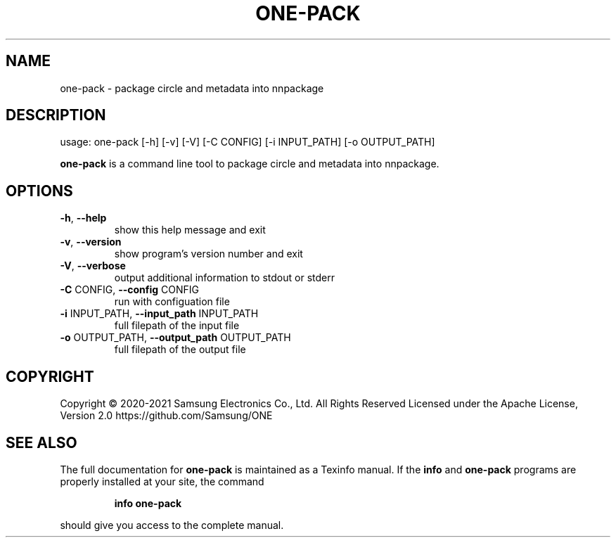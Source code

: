 .TH ONE-PACK "1" "August 2021" "one-pack version 1.17.0" "User Commands"
.SH NAME
one-pack \- package circle and metadata into nnpackage
.SH DESCRIPTION
usage: one\-pack [\-h] [\-v] [\-V] [\-C CONFIG] [\-i INPUT_PATH] [\-o OUTPUT_PATH]
.PP
\fBone\-pack\fR is a command line tool to package circle and metadata into nnpackage.
.SH OPTIONS
.TP
\fB\-h\fR, \fB\-\-help\fR
show this help message and exit
.TP
\fB\-v\fR, \fB\-\-version\fR
show program's version number and exit
.TP
\fB\-V\fR, \fB\-\-verbose\fR
output additional information to stdout or stderr
.TP
\fB\-C\fR CONFIG, \fB\-\-config\fR CONFIG
run with configuation file
.TP
\fB\-i\fR INPUT_PATH, \fB\-\-input_path\fR INPUT_PATH
full filepath of the input file
.TP
\fB\-o\fR OUTPUT_PATH, \fB\-\-output_path\fR OUTPUT_PATH
full filepath of the output file
.SH COPYRIGHT
Copyright \(co 2020\-2021 Samsung Electronics Co., Ltd. All Rights Reserved
Licensed under the Apache License, Version 2.0
https://github.com/Samsung/ONE
.SH "SEE ALSO"
The full documentation for
.B one-pack
is maintained as a Texinfo manual.  If the
.B info
and
.B one-pack
programs are properly installed at your site, the command
.IP
.B info one-pack
.PP
should give you access to the complete manual.
